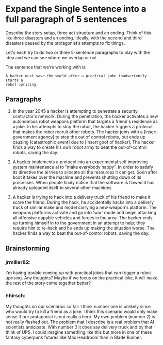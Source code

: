 * Expand the Single Sentence into a full paragraph of 5 sentences

Describe the story setup, three act structure and an ending. Think of this like
three disasters and an ending. Ideally, with the second and third disasters
caused by the protagonist’s attempts to fix things.


Let's each try to do two or three 5-sentence paragraphs to play with the idea
and we can see where we overlap or not.

The sentence that we're working with is:

=A hacker must save the world after a practical joke inadvertently starts a
robot uprising.=

** Paragraphs

1. In the year 2045 a hacker is attempting to penetrate a security contractor's network. 
   During the penetration, the hacker activates a new autonomous robot weapons platform that targets a friend's residence as a joke. 
   In his attempts to stop the robot, the hacker triggers a protocol that makes the robot recruit other robots. 
   The hacker joins with a [insert government agency] to stop the out of control robots, but ends up causing [catastrophic event] due to [insert goof of hacker]. 
   The hacker finds a way to create his own robot army to beat the out-of-control robots, saving the day.
 
2. A hacker implements a protocol into an experimental self improving system maintenance ai to "make everybody happy".
   In order to satisfy its directive the ai tries to allocate all the resources it can get.
   Soon after boot it takes over the machine and prevents shutting down of its processes.
   When people finaly notice that the software is flawed it has already uploaded itself to several other machines.

3. A hacker is trying to hack into a delivery truck of his friend to make it scare the friend. 
   During the hack, he accidentally hacks into a delivery truck of similar make and model carrying a new weapon's platform.
   The weapons platforms activate and go into 'war' mode and begin attacking all offensive capable vehicles and forces in the area.
   The hacker ends up turning himself in to the government in an attempt to help; they require him to re-hack and he ends up making the situation worse. 
   The hacker finds a way to beat the out-of-control robots, saving the day. 

** Brainstorming

*** jrmiller82:
I'm having trouble coming up with practical jokes that can trigger a robot uprising. 
Any thoughts? 
Maybe if we focus on the practical joke, it will make the rest of the story come together better?

*** hhirsch:
My thoughts on our scenarios so far: I think number one is unlikely since who would try to kill a friend as a joke.
I think this scenario would only make sense if our protagonist is not really a hero.
My own problem (number 2) is not really fleshed out. The problem that I describe is a real problem that AI scientists anticipate.
With number 3 it does say delivery truck and by that I think of UPS. I could imagine something like this but more in one
of these fantasy cyberpunk futures like Max Headroom than in Blade Runner. 

